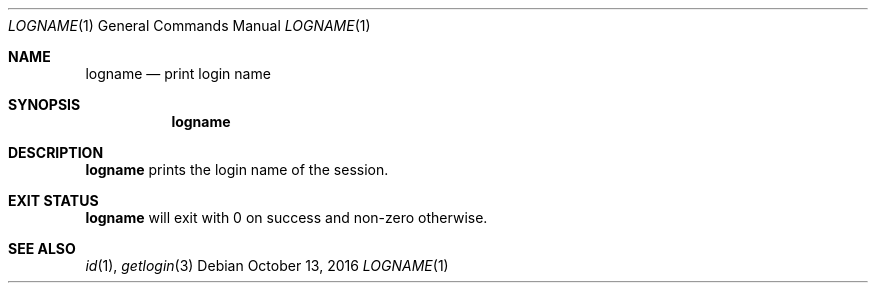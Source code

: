 .Dd October 13, 2016
.Dt LOGNAME 1
.Os
.Sh NAME
.Nm logname
.Nd print login name
.Sh SYNOPSIS
.Nm
.Sh DESCRIPTION
.Nm
prints the login name of the session.
.Sh EXIT STATUS
.Nm
will exit with 0 on success and non-zero otherwise.
.Sh SEE ALSO
.Xr id 1 ,
.Xr getlogin 3

